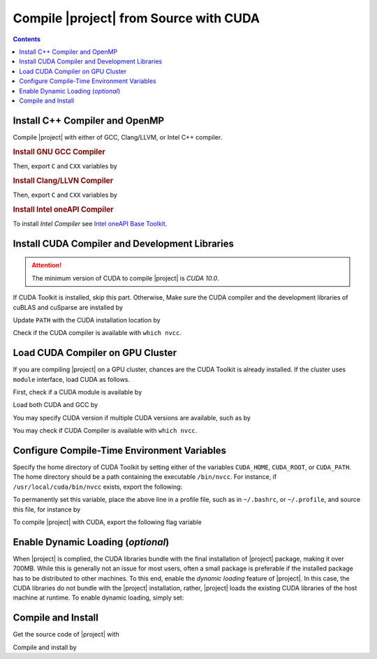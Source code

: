 .. _gpu-compile-source:

Compile |project| from Source with CUDA
=======================================

.. contents::

Install C++ Compiler and OpenMP
-------------------------------

Compile |project| with either of GCC, Clang/LLVM, or Intel C++ compiler.

.. rubric:: Install GNU GCC Compiler

.. tab-set::

    .. tab-item:: Ubuntu/Debian
        :sync: ubuntu

        .. prompt:: bash

            sudo apt install build-essential libomp-dev

    .. tab-item:: CentOS 7
        :sync: centos

        .. prompt:: bash

            sudo yum group install "Development Tools"

    .. tab-item:: RHEL 9
        :sync: rhel

        .. prompt:: bash

            sudo dnf group install "Development Tools"

Then, export ``C`` and ``CXX`` variables by

.. prompt:: bash

  export CC=/usr/local/bin/gcc
  export CXX=/usr/local/bin/g++

.. rubric:: Install Clang/LLVN Compiler
  
.. tab-set::

    .. tab-item:: Ubuntu/Debian
        :sync: ubuntu

        .. prompt:: bash

            sudo apt install clang libomp-dev

    .. tab-item:: CentOS 7
        :sync: centos

        .. prompt:: bash

            sudo yum install yum-utils
            sudo yum-config-manager --enable extras
            sudo yum makecache
            sudo yum install clang

    .. tab-item:: RHEL 9
        :sync: rhel

        .. prompt:: bash

            sudo dnf install yum-utils
            sudo dnf config-manager --enable extras
            sudo dnf makecache
            sudo dnf install clang

Then, export ``C`` and ``CXX`` variables by

.. prompt:: bash

  export CC=/usr/local/bin/clang
  export CXX=/usr/local/bin/clang++

.. rubric:: Install Intel oneAPI Compiler

To install `Intel Compiler` see `Intel oneAPI Base Toolkit <https://www.intel.com/content/www/us/en/developer/tools/oneapi/base-toolkit-download.html?operatingsystem=linux&distributions=aptpackagemanager>`_.

Install CUDA Compiler and Development Libraries
-----------------------------------------------

.. attention::

    The minimum version of CUDA to compile |project| is `CUDA 10.0`.

If CUDA Toolkit is installed, skip this part. Otherwise, Make sure the CUDA compiler and the development libraries of cuBLAS and cuSparse are installed by

.. tab-set::

    .. tab-item:: Ubuntu/Debian
        :sync: ubuntu

        .. prompt:: bash

            sudo apt install -y \
                cuda-nvcc-12-2 \
                libcublas-12-2 \
                libcublas-dev-12-2 \
                libcusparse-12-2 -y \
                libcusparse-dev-12-2

    .. tab-item:: CentOS 7
        :sync: centos

        .. prompt:: bash

            sudo yum install --setopt=obsoletes=0 -y \
                cuda-nvcc-12-2.x86_64 \
                cuda-cudart-devel-12-2.x86_64 \
                libcublas-12-2.x86_64 \
                libcublas-devel-12-2.x86_64 \
                libcusparse-12-2.x86_64 \
                libcusparse-devel-12-2.x86_64

    .. tab-item:: RHEL 9
        :sync: rhel

        .. prompt:: bash

            sudo dnf install --setopt=obsoletes=0 -y \
                cuda-nvcc-12-2.x86_64 \
                cuda-cudart-devel-12-2.x86_64 \
                libcublas-12-2.x86_64 \
                libcublas-devel-12-2.x86_64 \
                libcusparse-12-2.x86_64 \
                libcusparse-devel-12-2.x86_64

Update ``PATH`` with the CUDA installation location by

.. prompt:: bash

    echo 'export PATH=/usr/local/cuda/bin${PATH:+:${PATH}}' >> ~/.bashrc
    source ~/.bashrc

Check if the CUDA compiler is available with ``which nvcc``.

Load CUDA Compiler on GPU Cluster
---------------------------------

If you are compiling |project| on a GPU cluster, chances are the CUDA Toolkit is already installed. If the cluster uses ``module`` interface, load CUDA as follows.

First, check if a CUDA module is available by

.. prompt:: bash

    module avail

Load both CUDA and GCC by

.. prompt:: bash

    module load cuda gcc

You may specify CUDA version if multiple CUDA versions are available, such as by

.. prompt:: bash

    module load cuda/11.7 gcc/6.3

You may check if CUDA Compiler is available with ``which nvcc``.

Configure Compile-Time Environment Variables
--------------------------------------------

Specify the home directory of CUDA Toolkit by setting either of the variables ``CUDA_HOME``, ``CUDA_ROOT``, or ``CUDA_PATH``. The home directory should be a path containing the executable ``/bin/nvcc``. For instance, if ``/usr/local/cuda/bin/nvcc`` exists, export the following:

.. prompt:: bash

    export CUDA_HOME=/usr/local/cuda

To permanently set this variable, place the above line in a profile file, such as in ``~/.bashrc``, or ``~/.profile``, and source this file, for instance by

.. prompt:: bash

    echo 'export CUDA_HOME=/usr/local/cuda${CUDA_HOME:+:${CUDA_HOME}}' >> ~/.bashrc
    source ~/.bashrc

To compile |project| with CUDA, export the following flag variable

.. prompt:: bash

    export USE_CUDA=1

Enable Dynamic Loading (*optional*)
-----------------------------------

When |project| is complied, the CUDA libraries bundle with the final installation of |project| package, making it over 700MB. While this is generally not an issue for most users, often a small package is preferable if the installed package has to be distributed to other machines. To this end, enable the `dynamic loading` feature of |project|. In this case, the CUDA libraries do not bundle with the |project| installation, rather, |project| loads the existing CUDA libraries of the host machine at runtime. To enable dynamic loading, simply set:

.. prompt:: bash
    
    export CUDA_DYNAMIC_LOADING=1

Compile and Install
-------------------

|repo-size|

Get the source code of |project| with

.. prompt:: bash

    git clone https://github.com/ameli/imate.git

Compile and install by

.. prompt:: bash

    cd imate
    python setup.py install

.. |repo-size| image:: https://img.shields.io/github/repo-size/ameli/imate
   :target: https://github.com/ameli/imate

